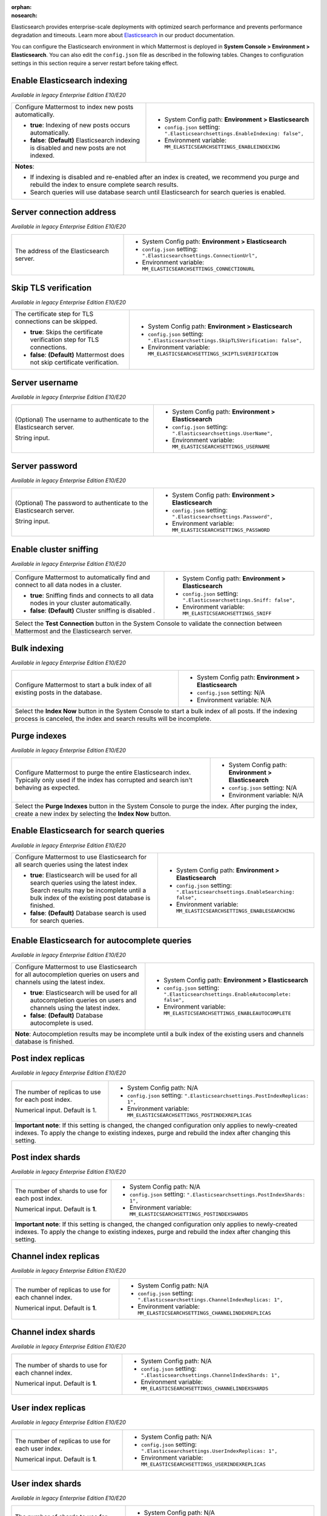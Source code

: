 :orphan:
:nosearch:

Elasticsearch provides enterprise-scale deployments with optimized search performance and prevents performance degradation and timeouts. Learn more about `Elasticsearch </scale/elasticsearch.html>`__ in our product documentation. 

You can configure the Elasticsearch environment in which Mattermost is deployed in **System Console > Environment > Elasticsearch**. You can also edit the ``config.json`` file as described in the following tables. Changes to configuration settings in this section require a server restart before taking effect.

Enable Elasticsearch indexing
~~~~~~~~~~~~~~~~~~~~~~~~~~~~~

*Available in legacy Enterprise Edition E10/E20*

+---------------------------------------------------------------+--------------------------------------------------------------------------------+
| Configure Mattermost to index new posts automatically.        | - System Config path: **Environment > Elasticsearch**                          |
|                                                               | - ``config.json`` setting: ``".Elasticsearchsettings.EnableIndexing: false",`` |
| - **true**: Indexing of new posts occurs automatically.       | - Environment variable: ``MM_ELASTICSEARCHSETTINGS_ENABLEINDEXING``            |
| - **false**: **(Default)** Elasticsearch indexing is disabled |                                                                                |
|   and new posts are not indexed.                              |                                                                                |
+---------------------------------------------------------------+--------------------------------------------------------------------------------+
| **Notes**:                                                                                                                                     |
|                                                                                                                                                |
| - If indexing is disabled and re-enabled after an index is created, we recommend you purge and rebuild the index to ensure complete            |
|   search results.                                                                                                                              |
| - Search queries will use database search until Elasticsearch for search queries is enabled.                                                   |
+----------------------------------------------------------------------+-------------------------------------------------------------------------+

Server connection address
~~~~~~~~~~~~~~~~~~~~~~~~~

*Available in legacy Enterprise Edition E10/E20*

+---------------------------------------------------------------+--------------------------------------------------------------------------+
| The address of the Elasticsearch server.                      | - System Config path: **Environment > Elasticsearch**                    |
|                                                               | - ``config.json`` setting: ``".Elasticsearchsettings.ConnectionUrl",``   |
|                                                               | - Environment variable: ``MM_ELASTICSEARCHSETTINGS_CONNECTIONURL``       |
+---------------------------------------------------------------+--------------------------------------------------------------------------+

Skip TLS verification
~~~~~~~~~~~~~~~~~~~~~

*Available in legacy Enterprise Edition E10/E20*

+---------------------------------------------------------------+-------------------------------------------------------------------------------------+
| The certificate step for TLS connections can be skipped.      | - System Config path: **Environment > Elasticsearch**                               |
|                                                               | - ``config.json`` setting: ``".Elasticsearchsettings.SkipTLSVerification: false",`` |
| - **true**: Skips the certificate verification step for       | - Environment variable: ``MM_ELASTICSEARCHSETTINGS_SKIPTLSVERIFICATION``            |
|   TLS connections.                                            |                                                                                     |
| - **false**: **(Default)** Mattermost does not skip           |                                                                                     |
|   certificate verification.                                   |                                                                                     |
+---------------------------------------------------------------+-------------------------------------------------------------------------------------+

Server username
~~~~~~~~~~~~~~~

*Available in legacy Enterprise Edition E10/E20*

+---------------------------------------------------------------+--------------------------------------------------------------------------+
| (Optional) The username to authenticate to the                | - System Config path: **Environment > Elasticsearch**                    |
| Elasticsearch server.                                         | - ``config.json`` setting: ``".Elasticsearchsettings.UserName",``        |
|                                                               | - Environment variable: ``MM_ELASTICSEARCHSETTINGS_USERNAME``            |
| String input.                                                 |                                                                          |
+---------------------------------------------------------------+--------------------------------------------------------------------------+

Server password
~~~~~~~~~~~~~~~

*Available in legacy Enterprise Edition E10/E20*

+---------------------------------------------------------------+--------------------------------------------------------------------------+
| (Optional) The password to authenticate to the                | - System Config path: **Environment > Elasticsearch**                    |
| Elasticsearch server.                                         | - ``config.json`` setting: ``".Elasticsearchsettings.Password",``        |
|                                                               | - Environment variable: ``MM_ELASTICSEARCHSETTINGS_PASSWORD``            |
| String input.                                                 |                                                                          |
+---------------------------------------------------------------+--------------------------------------------------------------------------+

Enable cluster sniffing
~~~~~~~~~~~~~~~~~~~~~~~

*Available in legacy Enterprise Edition E10/E20*

+----------------------------------------------------------------+--------------------------------------------------------------------------+
| Configure Mattermost to automatically find and connect to      | - System Config path: **Environment > Elasticsearch**                    |
| all data nodes in a cluster.                                   | - ``config.json`` setting: ``".Elasticsearchsettings.Sniff: false",``    |
|                                                                | - Environment variable: ``MM_ELASTICSEARCHSETTINGS_SNIFF``               |
| - **true**: Sniffing finds and connects to all data nodes      |                                                                          |
|   in your cluster automatically.                               |                                                                          |
| - **false**: **(Default)** Cluster sniffing is disabled .      |                                                                          |
+----------------------------------------------------------------+--------------------------------------------------------------------------+
| Select the **Test Connection** button in the System Console to validate the connection between Mattermost and the Elasticsearch server.   |
+----------------------------------------------------------------+--------------------------------------------------------------------------+

Bulk indexing
~~~~~~~~~~~~~

*Available in legacy Enterprise Edition E10/E20*

+---------------------------------------------------------------+--------------------------------------------------------------------------+
| Configure Mattermost to start a bulk index of all existing    | - System Config path: **Environment > Elasticsearch**                    |
| posts in the database.                                        | - ``config.json`` setting: N/A                                           |
|                                                               | - Environment variable: N/A                                              |
+---------------------------------------------------------------+--------------------------------------------------------------------------+
| Select the **Index Now** button in the System Console to start a bulk index of all posts. If the indexing process is canceled, the       |
| index and search results will be incomplete.                                                                                             |
+---------------------------------------------------------------+--------------------------------------------------------------------------+

Purge indexes
~~~~~~~~~~~~~

*Available in legacy Enterprise Edition E10/E20*

+---------------------------------------------------------------+-------------------------------------------------------------+
| Configure Mattermost to purge the entire Elasticsearch index. | - System Config path: **Environment > Elasticsearch**       |        
| Typically only used if the index has corrupted and search     | - ``config.json`` setting: N/A                              |
| isn't behaving as expected.                                   | - Environment variable: N/A                                 |          
+---------------------------------------------------------------+-------------------------------------------------------------+
| Select the **Purge Indexes** button in the System Console to purge the index.                                               |
| After purging the index, create a new index by selecting the **Index Now** button.                                          |
+---------------------------------------------------------------+-------------------------------------------------------------+

Enable Elasticsearch for search queries
~~~~~~~~~~~~~~~~~~~~~~~~~~~~~~~~~~~~~~~

*Available in legacy Enterprise Edition E10/E20*

+---------------------------------------------------------------+---------------------------------------------------------------------------------+
| Configure Mattermost to use Elasticsearch for all search      | - System Config path: **Environment > Elasticsearch**                           |
| queries using the latest index                                | - ``config.json`` setting: ``".Elasticsearchsettings.EnableSearching: false",`` |  
|                                                               | - Environment variable: ``MM_ELASTICSEARCHSETTINGS_ENABLESEARCHING``            | 
| - **true**: Elasticsearch will be used for all search         |                                                                                 |
|   queries using the latest index. Search results may be       |                                                                                 |
|   incomplete until a bulk index of the existing post database |                                                                                 |
|   is finished.                                                |                                                                                 |
| - **false**: **(Default)** Database search is used for        |                                                                                 |
|   search queries.                                             |                                                                                 |
+---------------------------------------------------------------+---------------------------------------------------------------------------------+

Enable Elasticsearch for autocomplete queries
~~~~~~~~~~~~~~~~~~~~~~~~~~~~~~~~~~~~~~~~~~~~~

*Available in legacy Enterprise Edition E10/E20*

+---------------------------------------------------------------+------------------------------------------------------------------------------------+
| Configure Mattermost to use Elasticsearch for all             | - System Config path: **Environment > Elasticsearch**                              |
| autocompletion queries on users and channels using the        | - ``config.json`` setting: ``".Elasticsearchsettings.EnableAutocomplete: false",`` |
| latest index.                                                 | - Environment variable: ``MM_ELASTICSEARCHSETTINGS_ENABLEAUTOCOMPLETE``            |
|                                                               |                                                                                    |
| - **true**: Elasticsearch will be used for all autocompletion |                                                                                    |
|   queries on users and channels using the latest index.       |                                                                                    |
| - **false**: **(Default)** Database autocomplete is used.     |                                                                                    |
+---------------------------------------------------------------+------------------------------------------------------------------------------------+
| **Note**: Autocompletion results may be incomplete until a bulk index of the existing users and channels database is finished.                     |
+---------------------------------------------------------------+------------------------------------------------------------------------------------+

Post index replicas
~~~~~~~~~~~~~~~~~~~

*Available in legacy Enterprise Edition E10/E20*

+---------------------------------------------------------------+-------------------------------------------------------------------------------+
| The number of replicas to use for each post index.            | - System Config path: N/A                                                     |
|                                                               | - ``config.json`` setting: ``".Elasticsearchsettings.PostIndexReplicas: 1",`` |
| Numerical input. Default is 1.                                | - Environment variable: ``MM_ELASTICSEARCHSETTINGS_POSTINDEXREPLICAS``        |
+---------------------------------------------------------------+-------------------------------------------------------------------------------+
| **Important note**: If this setting is changed, the changed configuration only applies to newly-created indexes. To apply the change to       | 
| existing indexes, purge and rebuild the index after changing this setting.                                                                    |
+---------------------------------------------------------------+-------------------------------------------------------------------------------+

Post index shards
~~~~~~~~~~~~~~~~~

*Available in legacy Enterprise Edition E10/E20*

+---------------------------------------------------------------+-------------------------------------------------------------------------------+
| The number of shards to use for each post index.              | - System Config path: N/A                                                     |
|                                                               | - ``config.json`` setting: ``".Elasticsearchsettings.PostIndexShards: 1",``   |
| Numerical input. Default is **1**.                            | - Environment variable: ``MM_ELASTICSEARCHSETTINGS_POSTINDEXSHARDS``          |
+---------------------------------------------------------------+-------------------------------------------------------------------------------+
| **Important note**: If this setting is changed, the changed configuration only applies to newly-created indexes. To apply the change to       | 
| existing indexes, purge and rebuild the index after changing this setting.                                                                    |
+---------------------------------------------------------------+-------------------------------------------------------------------------------+

Channel index replicas
~~~~~~~~~~~~~~~~~~~~~~

*Available in legacy Enterprise Edition E10/E20*

+---------------------------------------------------------------+----------------------------------------------------------------------------------+
| The number of replicas to use for each channel index.         | - System Config path: N/A                                                        |
|                                                               | - ``config.json`` setting: ``".Elasticsearchsettings.ChannelIndexReplicas: 1",`` |
| Numerical input. Default is **1**.                            | - Environment variable: ``MM_ELASTICSEARCHSETTINGS_CHANNELINDEXREPLICAS``        |
+---------------------------------------------------------------+----------------------------------------------------------------------------------+

Channel index shards
~~~~~~~~~~~~~~~~~~~~

*Available in legacy Enterprise Edition E10/E20*

+---------------------------------------------------------------+----------------------------------------------------------------------------------+
| The number of shards to use for each channel index.           | - System Config path: N/A                                                        |
|                                                               | - ``config.json`` setting: ``".Elasticsearchsettings.ChannelIndexShards: 1",``   |
| Numerical input. Default is **1**.                            | - Environment variable: ``MM_ELASTICSEARCHSETTINGS_CHANNELINDEXSHARDS``          |
+---------------------------------------------------------------+----------------------------------------------------------------------------------+

User index replicas
~~~~~~~~~~~~~~~~~~~

*Available in legacy Enterprise Edition E10/E20*

+---------------------------------------------------------------+-------------------------------------------------------------------------------+
| The number of replicas to use for each user index.            | - System Config path: N/A                                                     |
|                                                               | - ``config.json`` setting: ``".Elasticsearchsettings.UserIndexReplicas: 1",`` |
| Numerical input. Default is **1**.                            | - Environment variable: ``MM_ELASTICSEARCHSETTINGS_USERINDEXREPLICAS``        |
+---------------------------------------------------------------+-------------------------------------------------------------------------------+

User index shards
~~~~~~~~~~~~~~~~~

*Available in legacy Enterprise Edition E10/E20*

+---------------------------------------------------------------+----------------------------------------------------------------------------------+
| The number of shards to use for each user index.              | - System Config path: N/A                                                        |
|                                                               | - ``config.json`` setting: ``".Elasticsearchsettings.UserIndexShards: 1",``      |
| Numerical input. Default is **1**.                            | - Environment variable: ``MM_ELASTICSEARCHSETTINGS_USERINDEXSHARDS``             |
+---------------------------------------------------------------+----------------------------------------------------------------------------------+

Aggregate search indexes
~~~~~~~~~~~~~~~~~~~~~~~~

*Available in legacy Enterprise Edition E10/E20*

+---------------------------------------------------------------+----------------------------------------------------------------------------------------+
| Elasticsearch indexes older than the age specified by this    | - System Config path: N/A                                                              |
| setting, in days, will be aggregated during the daily         | - ``config.json`` setting: ``".Elasticsearchsettings.AggregatePostsAfterDays: 365",``  |
| scheduled job.                                                | - Environment variable: ``MM_ELASTICSEARCHSETTINGS_AGGREGATEPOSTSAFTERDAYS``           |
|                                                               |                                                                                        |
| Numerical input. Default is **365** days.                     |                                                                                        |
+---------------------------------------------------------------+----------------------------------------------------------------------------------------+
| **Note**: If you’re using `data retention </comply/data-retention-policy.html>`__ and                                                                  |
| `Elasticsearch </scale/elasticsearch.html>`__, configure this with a value greater than your data retention policy.                                    |
+---------------------------------------------------------------+----------------------------------------------------------------------------------------+

Post aggregator start time
~~~~~~~~~~~~~~~~~~~~~~~~~~

*Available in legacy Enterprise Edition E10/E20*

+---------------------------------------------------------------+---------------------------------------------------------------------------------------------+
| The start time of the daily scheduled aggregator job.         | - System Config path: N/A                                                                   |
|                                                               | - ``config.json`` setting: ``".Elasticsearchsettings.PostsAggregatorJobStartTime: 03:00",`` | 
| Must be a 24-hour time stamp in the form ``HH:MM`` based on   | - Environment variable: ``MM_ELASTICSEARCHSETTINGS_POSTSAGGREGATORJOBSTARTTIME``            |
| the local time of the server.                                 |                                                                                             |
|                                                               |                                                                                             |
| Default is **03:00** (3 AM)                                   |                                                                                             |
+---------------------------------------------------------------+---------------------------------------------------------------------------------------------+

Index prefix
~~~~~~~~~~~~

*Available in legacy Enterprise Edition E10/E20*

+---------------------------------------------------------------+--------------------------------------------------------------------------+
| The prefix added to the Elasticsearch index name.             | - System Config path: N/A                                                |
|                                                               | - ``config.json`` setting: ``".Elasticsearchsettings.IndexPrefix",``     |
|                                                               | - Environment variable: ``MM_ELASTICSEARCHSETTINGS_INDEXPREFIX``         |
+---------------------------------------------------------------+--------------------------------------------------------------------------+
| **Note**: When this setting is used, all Elasticsearch indexes created by Mattermost are given this prefix. You can set different        |
| prefixes so that multiple Mattermost deployments can share an Elasticsearch cluster without the index names colliding.                   |
+---------------------------------------------------------------+--------------------------------------------------------------------------+

Live indexing batch size
~~~~~~~~~~~~~~~~~~~~~~~~

*Available in legacy Enterprise Edition E10/E20*

+---------------------------------------------------------------+-----------------------------------------------------------------------------------+
| The number of new posts batched together before they're       | - System Config path: N/A                                                         |
| added to the Elasticsearch index.                             | - ``config.json`` setting: ``".Elasticsearchsettings.LiveIndexingBatchSize: 1",`` |
|                                                               | - Environment variable: ``MM_ELASTICSEARCHSETTINGS_LIVEINDEXINGBATCHSIZE``        |
| Numerical input. Default is **1**.                            |                                                                                   |
+---------------------------------------------------------------+-----------------------------------------------------------------------------------+
| **Note**: It may be necessary to increase this value to avoid hitting the rate limit of your Elasticsearch cluster on installs handling           | 
| multiple messages per second.                                                                                                                     |    
+---------------------------------------------------------------+-----------------------------------------------------------------------------------+

Request timeout
~~~~~~~~~~~~~~~

*Available in legacy Enterprise Edition E10/E20*

+---------------------------------------------------------------+------------------------------------------------------------------------------------+
| The timeout, in seconds, for Elasticsearch calls.             | - System Config path: N/A                                                          |
|                                                               | - ``config.json`` setting: ``".Elasticsearchsettings.RequestTimeoutSeconds :30",`` |
| Numerical input in seconds. Default is **30** seconds.        | - Environment variable: ``MM_ELASTICSEARCHSETTINGS_REQUESTTIMEOUTSECONDS``         |
+---------------------------------------------------------------+------------------------------------------------------------------------------------+

Trace
~~~~~

*Available in legacy Enterprise Edition E10/E20*

+---------------------------------------------------------------+--------------------------------------------------------------------------+
| Options for printing Elasticsearch trace errors.              | - System Config path: N/A                                                |
|                                                               | - ``config.json`` setting: ``".Elasticsearchsettings.Trace",``           |
| - **error**: Creates the error trace when initializing        | - Environment variable: ``MM_ELASTICSEARCHSETTINGS_TRACE``               |
|   the Elasticsearch client and prints any template creation   |                                                                          |
|   or search query that returns an error as part of the        |                                                                          |
|   error message.                                              |                                                                          |
| - **all**: Creates the three traces (error, trace and info)   |                                                                          |
|   for the driver and doesn’t print the queries because they   |                                                                          |
|   will be part of the trace log level of the driver.          |                                                                          |
| - **not specified**: **(Default)** No error trace is created. |                                                                          |
+---------------------------------------------------------------+--------------------------------------------------------------------------+